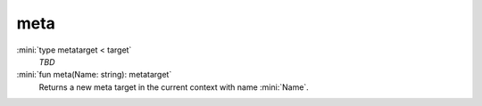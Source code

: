 meta
====

:mini:`type metatarget < target`
   *TBD*

:mini:`fun meta(Name: string): metatarget`
   Returns a new meta target in the current context with name :mini:`Name`.


